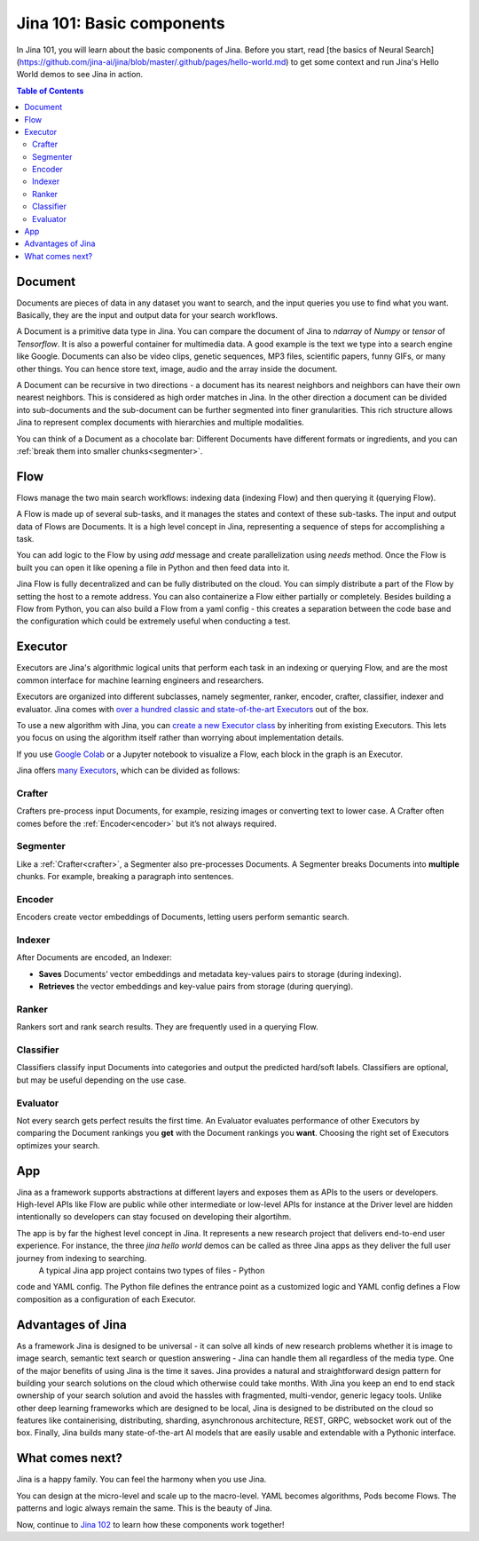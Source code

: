 ============================
Jina 101: Basic components
============================


In Jina 101, you will learn about the basic components of Jina. Before you start, read [the basics of Neural Search](https://github.com/jina-ai/jina/blob/master/.github/pages/hello-world.md) to get some context and run Jina's Hello World demos to see Jina in action.




.. _the basics of Neural Search: https://jina.ai/2020/07/06/What-is-Neural-Search-and-Why-Should-I-Care.html

.. contents:: Table of Contents
    :depth: 3


.. _document:

Document
============


.. image:: /chapters/images/document.png
	:width: 25%


Documents are pieces of data in any dataset you want to search, and the input queries you use to find what you want. Basically, they are the input and output data for your search workflows.

A Document is a primitive data type in Jina. You can compare the document of Jina to `ndarray` of `Numpy` or `tensor` of `Tensorflow`. It is also a powerful container for multimedia data. 
A good example is the text we type into a search engine like Google. Documents can also be video clips, genetic sequences, MP3 files, scientific papers, funny GIFs, or many other things. You can hence store text, image, audio and the array inside the document. 

A Document can be recursive in two directions - a document has its nearest neighbors and neighbors can have their own nearest neighbors. This is considered as high order matches in Jina.
In the other direction a document can be divided into sub-documents and the sub-document can be further segmented into finer granularities. This rich structure allows Jina to represent complex documents with hierarchies and multiple modalities.


You can think of a Document as a chocolate bar: Different Documents have different formats or ingredients, and you can :ref:`break them into smaller chunks<segmenter>`.


Flow
=============


.. image:: /chapters/images/flow.png
	:width: 25%


Flows manage the two main search workflows: indexing data (indexing Flow) and then querying it (querying Flow).

A Flow is made up of several sub-tasks, and it manages the states and context of these sub-tasks. The input and output data of Flows are Documents.
It is a high level concept in Jina, representing a sequence of steps for accomplishing a task.

You can add logic to the Flow by using `add` message and create parallelization using `needs` method. Once the Flow is built you can open it like opening a file in Python and then feed data into it.

Jina Flow is fully decentralized and can be fully distributed on the cloud. You can simply distribute a part of the Flow by setting the host to a remote address. You can also containerize a Flow either partially or completely. Besides building a Flow from Python, you can also build a Flow from a yaml config - this creates a separation between the code base and the configuration
which could be extremely useful when conducting a test. 



Executor
=============

Executors are Jina's algorithmic logical units that perform each task in an indexing or querying Flow, and are the most common interface for machine learning engineers and researchers.

Executors are organized into different subclasses, namely segmenter, ranker, encoder, crafter, classifier, indexer and evaluator. Jina comes with `over a hundred classic and state-of-the-art Executors`_ out of the box.


.. _over a hundred classic and state-of-the-art Executors: https://docs.jina.ai/chapters/all_exec/


To use a new algorithm with Jina, you can `create a new Executor class`_ by inheriting from existing Executors. This lets you focus on using the algorithm itself rather than worrying about implementation details.


.. _create a new Executor class: https://docs.jina.ai/chapters/extend/executor/

If you use `Google Colab`_ or a Jupyter notebook to visualize a Flow, each block in the graph is an Executor.


.. _Google Colab: https://jina.ai/2021/03/17/Jina-now-with-Google-Colab.html

Jina offers `many Executors`_, which can be divided as follows:


.. _many Executors: https://docs.jina.ai/chapters/all_exec.html


.. _crafter:

Crafter
---------------

.. image:: /chapters/images/crafter.png
	:width: 25%

Crafters pre-process input Documents, for example, resizing images or converting text to lower case. A Crafter often comes before the :ref:`Encoder<encoder>` but it’s not always required.




.. _segmenter: 

Segmenter
----------------

.. image:: /chapters/images/segmenter.png
	:width: 25%

Like a :ref:`Crafter<crafter>`, a Segmenter also pre-processes Documents. A Segmenter breaks Documents into **multiple** chunks. For example, breaking a paragraph into sentences.



.. _encoder: 

Encoder 
----------------

.. image:: /chapters/images/encoder.png
	:width: 25%


Encoders create vector embeddings of Documents, letting users perform semantic search. 


Indexer
----------------


.. image:: /chapters/images/indexer.png
	:width: 25%


After Documents are encoded, an Indexer:

*   **Saves** Documents’ vector embeddings and metadata key-values pairs to storage (during indexing).
*   **Retrieves** the vector embeddings and key-value pairs from storage (during querying).


Ranker
----------------


.. image:: /chapters/images/ranker.png
	:width: 25%

Rankers sort and rank search results. They are frequently used in a querying Flow. 


Classifier
----------------


.. image:: /chapters/images/classifier.png
	:width: 25%

Classifiers classify input Documents into categories and output the predicted hard/soft labels. Classifiers are optional, but may be useful depending on the use case.


Evaluator
----------------

.. image:: /chapters/images/evaluator.png
	:width: 25%

Not every search gets perfect results the first time. An Evaluator evaluates performance of other Executors by comparing the Document rankings you **get** with the Document rankings you **want**. Choosing the right set of Executors optimizes your search.



App
=============

Jina as a framework supports abstractions at different layers and exposes them as APIs to the users or developers. High-level APIs like Flow are public while other intermediate or low-level APIs for instance at the Driver level are hidden intentionally so developers can stay focused on developing their algortihm.

The app is by far the highest level concept in Jina. It represents a new research project that delivers end-to-end user experience. For instance, the three `jina hello world` demos can be called as three Jina apps as they deliver the full user journey from indexing to searching.
 A typical Jina app project contains two types of files - Python
code and YAML config. The Python file defines the entrance point as a customized logic and YAML config defines a Flow composition as a configuration of each Executor.


Advantages of Jina
===================

As a framework Jina is designed to be universal - it can solve all kinds of new research problems whether it is image to image search,
semantic text search or question answering - Jina can handle them
all regardless of the media type.
One of the major benefits of using Jina is the time it saves. Jina provides a natural and
straightforward design pattern for building your search solutions on the cloud which
otherwise could take months.
With Jina you keep an end to end stack ownership of your search solution and avoid the hassles with fragmented, multi-vendor, generic legacy tools.
Unlike other deep learning frameworks which are designed to be local, Jina is designed to be distributed on the cloud so features like containerising, distributing, sharding, asynchronous architecture, REST, GRPC, websocket work out of the box.
Finally, Jina builds many state-of-the-art AI models that are easily usable and extendable with a Pythonic interface.


What comes next?
===================

Jina is a happy family. You can feel the harmony when you use Jina.

You can design at the micro-level and scale up to the macro-level. YAML becomes algorithms, Pods become Flows. The patterns and logic always remain the same. This is the beauty of Jina.

Now, continue to `Jina 102`_ to learn how these components work together! 

.. _Jina 102: https://docs.jina.ai/chapters/102.html

